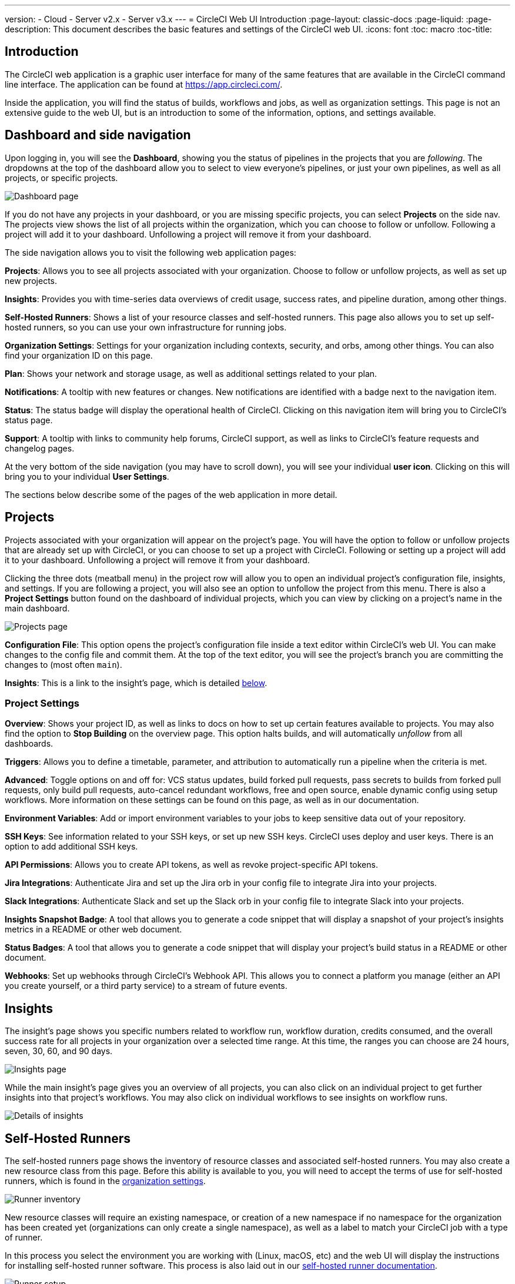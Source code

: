 ---
version:
- Cloud
- Server v2.x
- Server v3.x
---
= CircleCI Web UI Introduction
:page-layout: classic-docs
:page-liquid:
:page-description: This document describes the basic features and settings of the CircleCI web UI.
:icons: font
:toc: macro
:toc-title:

== Introduction

The CircleCI web application is a graphic user interface for many of the same features that are available in the CircleCI command line interface. The application can be found at https://app.circleci.com/.

Inside the application, you will find the status of builds, workflows and jobs, as well as organization settings. This page is not an extensive guide to the web UI, but is an introduction to some of the information, options, and settings available.

== Dashboard and side navigation

Upon logging in, you will see the **Dashboard**, showing you the status of pipelines in the projects that you are _following_. The dropdowns at the top of the dashboard allow you to select to view everyone's pipelines, or just your own pipelines, as well as all projects, or specific projects.

image::{{site.baseurl}}/assets/img/docs/web_ui_dashboard.png[Dashboard page]

If you do not have any projects in your dashboard, or you are missing specific projects, you can select **Projects** on the side nav. The projects view shows the list of all projects within the organization, which you can choose to follow or unfollow. Following a project will add it to your dashboard. Unfollowing a project will remove it from your dashboard.

The side navigation allows you to visit the following web application pages:

**Projects**: Allows you to see all projects associated with your organization. Choose to follow or unfollow projects, as well as set up new projects.

**Insights**: Provides you with time-series data overviews of credit usage, success rates, and pipeline duration, among other things.

**Self-Hosted Runners**: Shows a list of your resource classes and self-hosted runners. This page also allows you to set up self-hosted runners, so you can use your own infrastructure for running jobs.

**Organization Settings**: Settings for your organization including contexts, security, and orbs, among other things. You can also find your organization ID on this page.

**Plan**: Shows your network and storage usage, as well as additional settings related to your plan.

**Notifications**: A tooltip with new features or changes. New notifications are identified with a badge next to the navigation item.

**Status**: The status badge will display the operational health of CircleCI. Clicking on this navigation item will bring you to CircleCI's status page.

**Support**: A tooltip with links to community help forums, CircleCI support, as well as links to CircleCI's feature requests and changelog pages.

At the very bottom of the side navigation (you may have to scroll down), you will see your individual **user icon**. Clicking on this will bring you to your individual **User Settings**.

The sections below describe some of the pages of the web application in more detail.

== Projects

Projects associated with your organization will appear on the project's page. You will have the option to follow or unfollow projects that are already set up with CircleCI, or you can choose to set up a project with CircleCI. Following or setting up a project will add it to your dashboard. Unfollowing a project will remove it from your dashboard.

Clicking the three dots (meatball menu) in the project row will allow you to open an individual project's configuration file, insights, and settings. If you are following a project, you will also see an option to unfollow the project from this menu. There is also a **Project Settings** button found on the dashboard of individual projects, which you can view by clicking on a project's name in the main dashboard.

image::{{site.baseurl}}/assets/img/docs/web_ui_projects.png[Projects page]

**Configuration File**: This option opens the project's configuration file inside a text editor within CircleCI's web UI. You can make changes to the config file and commit them. At the top of the text editor, you will see the project's branch you are committing the changes to (most often `main`).

**Insights**: This is a link to the insight's page, which is detailed <<#insights,below>>.

=== Project Settings

**Overview**: Shows your project ID, as well as links to docs on how to set up certain features available to projects. You may also find the option to **Stop Building** on the overview page. This option halts builds, and will automatically _unfollow_ from all dashboards.

**Triggers**: Allows you to define a timetable, parameter, and attribution to automatically run a pipeline when the criteria is met.

**Advanced**: Toggle options on and off for: VCS status updates, build forked pull requests, pass secrets to builds from forked pull requests, only build pull requests, auto-cancel redundant workflows, free and open source, enable dynamic config using setup workflows. More information on these settings can be found on this page, as well as in our documentation.

**Environment Variables**: Add or import environment variables to your jobs to keep sensitive data out of your repository.

**SSH Keys**: See information related to your SSH keys, or set up new SSH keys. CircleCI uses deploy and user keys. There is an option to add additional SSH keys.

**API Permissions**: Allows you to create API tokens, as well as revoke project-specific API tokens.

**Jira Integrations**: Authenticate Jira and set up the Jira orb in your config file to integrate Jira into your projects.

**Slack Integrations**: Authenticate Slack and set up the Slack orb in your config file to integrate Slack into your projects.

**Insights Snapshot Badge**: A tool that allows you to generate a code snippet that will display a snapshot of your project's insights metrics in a README or other web document.

**Status Badges**: A tool that allows you to generate a code snippet that will display your project's build status in a README or other document.

**Webhooks**: Set up webhooks through CircleCI's Webhook API. This allows you to connect a platform you manage (either an API you create yourself, or a third party service) to a stream of future events.

== Insights

The insight's page shows you specific numbers related to workflow run, workflow duration, credits consumed, and the overall success rate for all projects in your organization over a selected time range. At this time, the ranges you can choose are 24 hours, seven, 30, 60, and 90 days. 

image::{{site.baseurl}}/assets/img/docs/web_ui_insights_overview.png[Insights page]

While the main insight's page gives you an overview of all projects, you can also click on an individual project to get further insights into that project's workflows. You may also click on individual workflows to see insights on workflow runs.

image::{{site.baseurl}}/assets/img/docs/web_ui_insights_runs.png[Details of insights]

== Self-Hosted Runners

The self-hosted runners page shows the inventory of resource classes and associated self-hosted runners. You may also create a new resource class from this page. Before this ability is available to you, you will need to accept the terms of use for self-hosted runners, which is found in the <<#organization-settings,organization settings>>. 

image::{{site.baseurl}}/assets/img/docs/web_ui_runner.png[Runner inventory]

New resource classes will require an existing namespace, or creation of a new namespace if no namespace for the organization has been created yet (organizations can only create a single namespace), as well as a label to match your CircleCI job with a type of runner. 

In this process you select the environment you are working with (Linux, macOS, etc) and the web UI will display the instructions for installing self-hosted runner software. This process is also laid out in our <<runner-installation#,self-hosted runner documentation>>.

image::{{site.baseurl}}/assets/img/docs/runnerui_step_four.png[Runner setup]

== Organization settings

**Overview**: Shows your organization ID.

**Contexts**: Set up a new context, view a list of existing contexts, or remove contexts. Contexts provide a mechanism for securing and sharing environment variables across projects.

**VCS**: Menu will differ per VCS. For example, if your VCS is GitHub, you can manage GitHub checks.

**Security**: Allows you to set whether or not you want to allow the use of partner and community orbs. Depending on your plan, you can also set up a security contact to retrieve audit logs.

**Orbs**: View a list of all the orbs being used in projects within your organization.

**Self-Hosted Runners**: Accept the terms of use to enable self-hosted runners. Once accepted, you can visit the self-hosted runner section of the web application to create resource classes and set up runners.

== Plan

If you have administrative privileges, the plan overview and upgrade page shows the features available in your current plan, as well as a snapshot of your usage. Details of the next tier of plan upgrade are also shown. You can read more about plans in CircleCI's <<plan-overview#,Plan documentation>>.

Depending on which plan you have, you can also choose to share your plan, which lets any organization you belong to share and run builds on your current plan, and you can also transfer your plan to another organization.

=== Plan usage

The plan usage section is a detailed overview of your usage by billing period. Here you can find usage information about projects, resource classes, users, network, storage and IP ranges. CircleCI uses a credits based system, and these overviews are meant to help you see how you are using credits, and what some potential cost saving measures could be.

image::{{site.baseurl}}/assets/img/docs/web_ui_plan_usage.png[Plan usage]

In terms of network and storage, usage can be tricky to understand, so it is suggested you familiarize yourself with these pages and how credits work. You can learn more about network and storage usage on the <<persist-data#managing-network-and-storage-usage,Persisting Data>> page.

image::{{site.baseurl}}/assets/img/docs/web_ui_plan_network.png[Network usage]

You can learn more about billing in the billing section of the <<faq#billing,FAQ>> page.

=== Usage controls

Depending on your plan, you will also have the option to manage the retention periods of artifacts, workspaces, and caches. These settings allow you to keep your workflows clean, but can also help reduce storage costs.

image::{{site.baseurl}}/assets/img/docs/web_ui_plan_controls.png[Usage controls]

== User settings

User settings can be found by scrolling to the bottom of the side navigation and clicking on your user icon.

**Account Integrations**: Shows your user ID as well as account integrations such as your VCS provider.

**Notifications**: Set your individual email and web notification preferences. This includes preferences around builds, branches, and project notifications. Web notifications will appear in your browser. 

**Privacy & Security**: Disable third-party tracking. You may opt in or opt out of third party tracking pixels.

**Personal API tokens**: View and create personal API tokens, used to access the CircleCI API.

**Organization Plans**: See the list of organizations you are a part of. If you have administrative privileges, you may also view the plan each organization is on.

**Beta Program**: Opt in to CircleCI's beta program. Beta features you opt in to will be listed on this page.